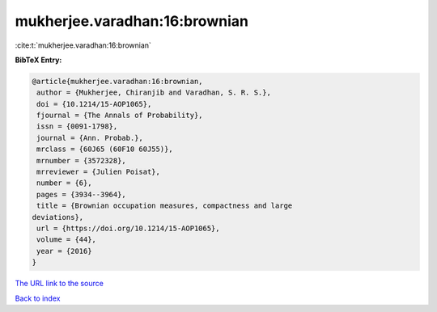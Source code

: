 mukherjee.varadhan:16:brownian
==============================

:cite:t:`mukherjee.varadhan:16:brownian`

**BibTeX Entry:**

.. code-block:: bibtex

   @article{mukherjee.varadhan:16:brownian,
    author = {Mukherjee, Chiranjib and Varadhan, S. R. S.},
    doi = {10.1214/15-AOP1065},
    fjournal = {The Annals of Probability},
    issn = {0091-1798},
    journal = {Ann. Probab.},
    mrclass = {60J65 (60F10 60J55)},
    mrnumber = {3572328},
    mrreviewer = {Julien Poisat},
    number = {6},
    pages = {3934--3964},
    title = {Brownian occupation measures, compactness and large
   deviations},
    url = {https://doi.org/10.1214/15-AOP1065},
    volume = {44},
    year = {2016}
   }

`The URL link to the source <ttps://doi.org/10.1214/15-AOP1065}>`__


`Back to index <../By-Cite-Keys.html>`__
